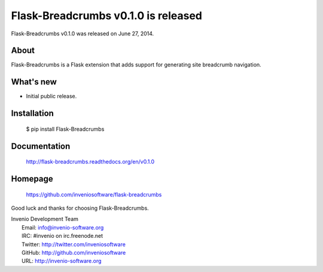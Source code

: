 ======================================
 Flask-Breadcrumbs v0.1.0 is released
======================================

Flask-Breadcrumbs v0.1.0 was released on June 27, 2014.

About
-----

Flask-Breadcrumbs is a Flask extension that adds support for
generating site breadcrumb navigation.

What's new
----------

- Initial public release.

Installation
------------

   $ pip install Flask-Breadcrumbs

Documentation
-------------

   http://flask-breadcrumbs.readthedocs.org/en/v0.1.0

Homepage
--------

   https://github.com/inveniosoftware/flask-breadcrumbs

Good luck and thanks for choosing Flask-Breadcrumbs.

| Invenio Development Team
|   Email: info@invenio-software.org
|   IRC: #invenio on irc.freenode.net
|   Twitter: http://twitter.com/inveniosoftware
|   GitHub: http://github.com/inveniosoftware
|   URL: http://invenio-software.org
